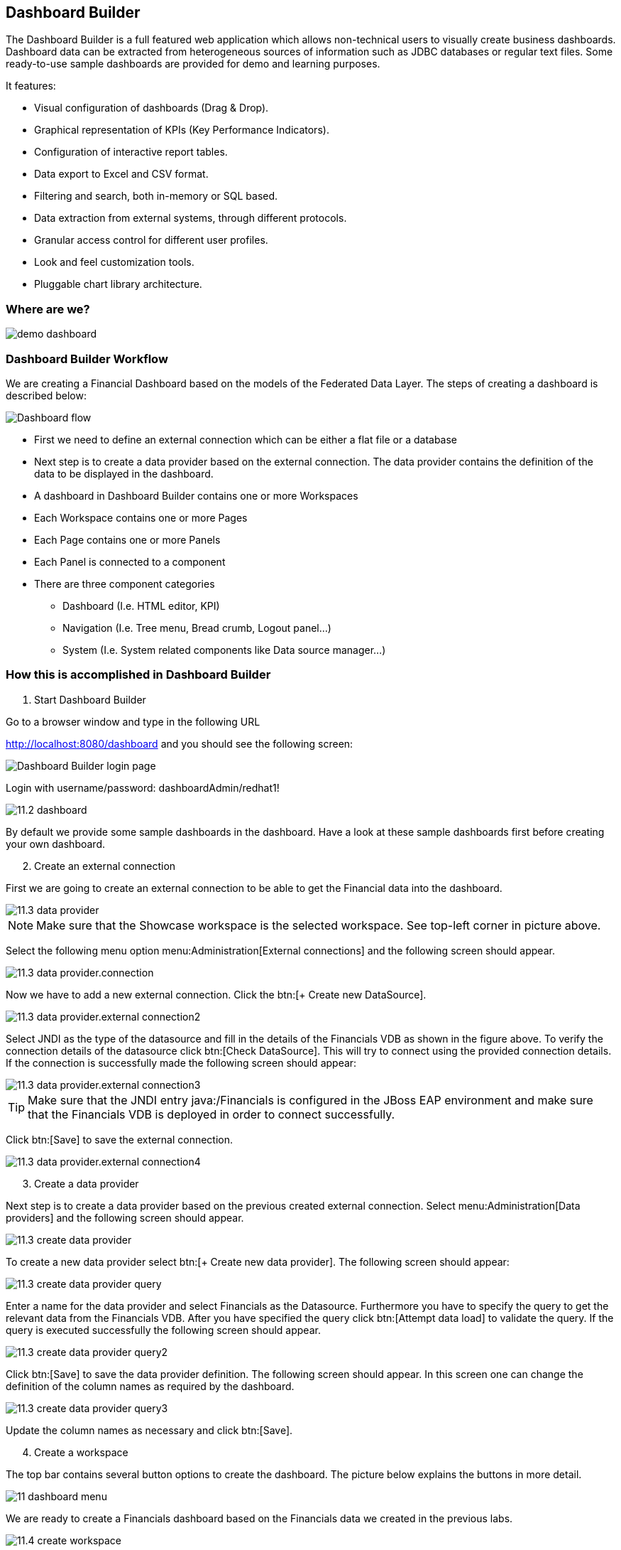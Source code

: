 
:imagesdir: ../images

== Dashboard Builder

The Dashboard Builder is a full featured web application which allows non-technical users to visually create business dashboards. Dashboard data can be extracted from heterogeneous sources of information such as JDBC databases or regular text files. Some ready-to-use sample dashboards are provided for demo and learning purposes.

It features:

* Visual configuration of dashboards (Drag & Drop).
* Graphical representation of KPIs (Key Performance Indicators).
* Configuration of interactive report tables.
* Data export to Excel and CSV format.
* Filtering and search, both in-memory or SQL based.
* Data extraction from external systems, through different protocols.
* Granular access control for different user profiles.
* Look and feel customization tools.
* Pluggable chart library architecture.

=== Where are we?

image::demo-dashboard.png[]

=== Dashboard Builder Workflow 

We are creating a Financial Dashboard based on the models of the Federated Data Layer.
The steps of creating a dashboard is described below:

image::11-dashboard-flow.png[Dashboard flow]

* First we need to define an external connection which can be either a flat file or a database
* Next step is to create a data provider based on the external connection. The data provider contains the definition of the data to be displayed in the dashboard.
* A dashboard in Dashboard Builder contains one or more Workspaces
* Each Workspace contains one or more Pages
* Each Page contains one or more Panels
* Each Panel is connected to a component
* There are three component categories
** Dashboard (I.e. HTML editor, KPI)
** Navigation (I.e. Tree menu, Bread crumb, Logout panel...)
** System (I.e. System related components like Data source manager...)

=== How this is accomplished in Dashboard Builder

[start=1]
. Start Dashboard Builder

Go to a browser window and type in the following URL

http://localhost:8080/dashboard and you should see the following screen:

image::11.1-dashboard-login.png[Dashboard Builder login page]

Login with username/password: dashboardAdmin/redhat1!

image::11.2-dashboard.png[]

By default we provide some sample dashboards in the dashboard. Have a look at these sample dashboards first before creating your own dashboard.

[start=2]
. Create an external connection

First we are going to create an external connection to be able to get the Financial data into the dashboard.

image::11.3-data-provider.png[]

NOTE: Make sure that the Showcase workspace is the selected workspace. See top-left corner in picture above.

Select the following menu option menu:Administration[External connections] and the following screen should appear.

image::11.3-data-provider.connection.png[]

Now we have to add a new external connection. Click the btn:[+ Create new DataSource].

image::11.3-data-provider.external-connection2.png[]

Select JNDI as the type of the datasource and fill in the details of the Financials VDB as shown in the figure above.
To verify the connection details of the datasource click btn:[Check DataSource]. This will try to connect using the provided connection details.
If the connection is successfully made the following screen should appear:

image::11.3-data-provider.external-connection3.png[]

TIP: Make sure that the JNDI entry java:/Financials is configured in the JBoss EAP environment and make sure that the Financials VDB is deployed in order to connect successfully.

Click btn:[Save] to save the external connection.

image::11.3-data-provider.external-connection4.png[]


[start=3]
. Create a data provider

Next step is to create a data provider based on the previous created external connection. Select menu:Administration[Data providers] and the following screen should appear.

image::11.3-create-data-provider.png[]

To create a new data provider select btn:[+ Create new data provider]. The following screen should appear:

image::11.3-create-data-provider-query.png[]

Enter a name for the data provider and select Financials as the Datasource. Furthermore you have to specify the query to get the relevant data from the Financials VDB.
After you have specified the query click btn:[Attempt data load] to validate the query. If the query is executed successfully the following screen should appear.

image::11.3-create-data-provider-query2.png[]

Click btn:[Save] to save the data provider definition. The following screen should appear. In this screen one can change the definition of the column names as required by the dashboard.

image::11.3-create-data-provider-query3.png[]

Update the column names as necessary and click btn:[Save].

[start=4]
. Create a workspace

The top bar contains several button options to create the dashboard. The picture below explains the buttons in more detail.

image::11-dashboard-menu.png[]

We are ready to create a Financials dashboard based on the Financials data we created in the previous labs.

image::11.4-create-workspace.png[]

Click btn:[Create workspace] to create the Financials workspace.

image::11.4-create-workspace-completed.png[]

Now we have completed the creation of the workspace we can add pages to it to create a full functioning dashboard.

[start=5]
. Create a page 

Now we are going to create our first page in the Financials workspace. 

image::11.5-create-page.png[]

Use the settings as described above.

image::11.5-create-page2.png[]

Now that the page is successfully created we can add a panel to it.

[start=6]
. Add a panel

image::11.6-add-panel.png[]

Select component "Tree menu" in the Navigation option and drag and drop the Create panel to the LEFT_TOP region of the page. The page should look similar to the following screen: 

image::11.6-add-panel2.png[]

Add other components in the same way in the page like: 

* "Logout panel" in the HEADER_RIGHT-TOP region
* "HTML Editor" in the CENTER_1 region

The HTML editor component provides the functionality (free HTML) o create a nice landing page in the dashboard.

[start=7]
. Add KPI 

Select component Key Performance Indicator in the Dashboard option and drag and drop the Create panel to the CENTER_2 region. The page should look similar to the following screen:

image::11.7-add-kpi.png[]

Select FinancialsData as the Data provider. 
Type a name in the KPI's name field.
Select Country for Domain aka X Axis.
Select CustomerId for Range aka Y Axis.
Select Value for Sort Interval By.
Select Ascendant for Sort Order.

image::11.7-add-kpi2.png[]


Now try to add some extra pages/panels yourself.

=== Financials Dashboard Demo

Existing dashboards can exported/imported in Dashboard Builder. To showcase the Dashboard Builder features, we provide a sample Financials Dashboard.

[start=1]
. Import Workspace

Go to the Showcase workspace as the active workspace. Select menu:Administration[Import and Export] and the following screen appears.

image::11.8-import.png[]

Click the Export/Import Workspaces tab and the following screen should appear.

image::11.8-import-ws.png[]

Click the btn:[Choose file] in the Import region. Select the 2-WorkspaceFinancials.cex file in the DVWorkshop/dv-docker/demo/dashboard directory.

image::11.8-import-ws2.png[]

Click btn:[Import]. In the next screen you get the Select objects to import step. Make sure WORKSPACE: 0 is selected.

image::11.8-import-ws3.png[]

Click btn:[Import] in the Select objects to import region. The import of the workspace should be successful and the screen should look like the following.

image::11.8-import-ws-finish.png[]


[start=2]
. Import Dashboards

Select the Showcase workspace as the active workspace. Select menu:Administration[Import and Export] and the following screen appears.
Click the btn:[Choose file] in the Import dashboards region. Select the 3-CustomerReports.kpiex file in the DVWorkshop/dv-docker/demo/dashboard directory.

image::11.8-import-dash1.png[]

Click btn:[Import]. The import of the dashboard should be successful and the screen should like the following.

image::11.8-import-dash1a.png[]

Repeat these steps for the other two dashboards: 

* 4-AccountReports.kpiex
* 5-AccountHoldings.kpiex

[start=3]
. Financials Demo Dashboard

Since we imported the workspace and the corresponding dashboard into the Financials Demo workspace we can now show the dashboard.
Select the Financials Demo workspace as the active workspace. In the navigation menu select menu:Demo Dashboards[] and in this menu option we should have three menu items.

[start=1]
. Customer Reports

image::11.8-show-custrep.png[]


[start=2]
. Account Reports

image::11.8-show-accrep.png[]

[start=3]
. Account Holdings Reports

image::11.8-show-acchrep.png[]

Navigate through the dashboards and discover how it is setup. Dashboard Builder provides a very easy way to visualize your data. 

Congratulations, you have now completed this lab.